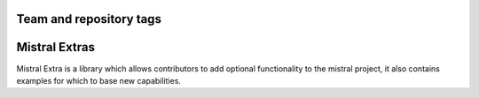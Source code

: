 ========================
Team and repository tags
========================

.. image:: https://governance.openstack.org/tc/badges/mistral-extra.svg
    :target: https://governance.openstack.org/tc/reference/tags/index.html

.. Change things from this point on

==============
Mistral Extras
==============

Mistral Extra is a library which allows contributors to add optional
functionality to the mistral project, it also contains examples for which
to base new capabilities.
